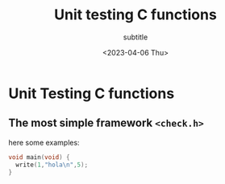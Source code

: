 #+title: Unit testing C functions
#+subtitle: subtitle
#+date: <2023-04-06 Thu>
#+draft: false
#+tags[]: programming c tests tdd

* Unit Testing C functions

** The most simple framework =<check.h>=

here some examples:

#+begin_src C
void main(void) {
  write(1,"hola\n",5);
}
#+end_src
